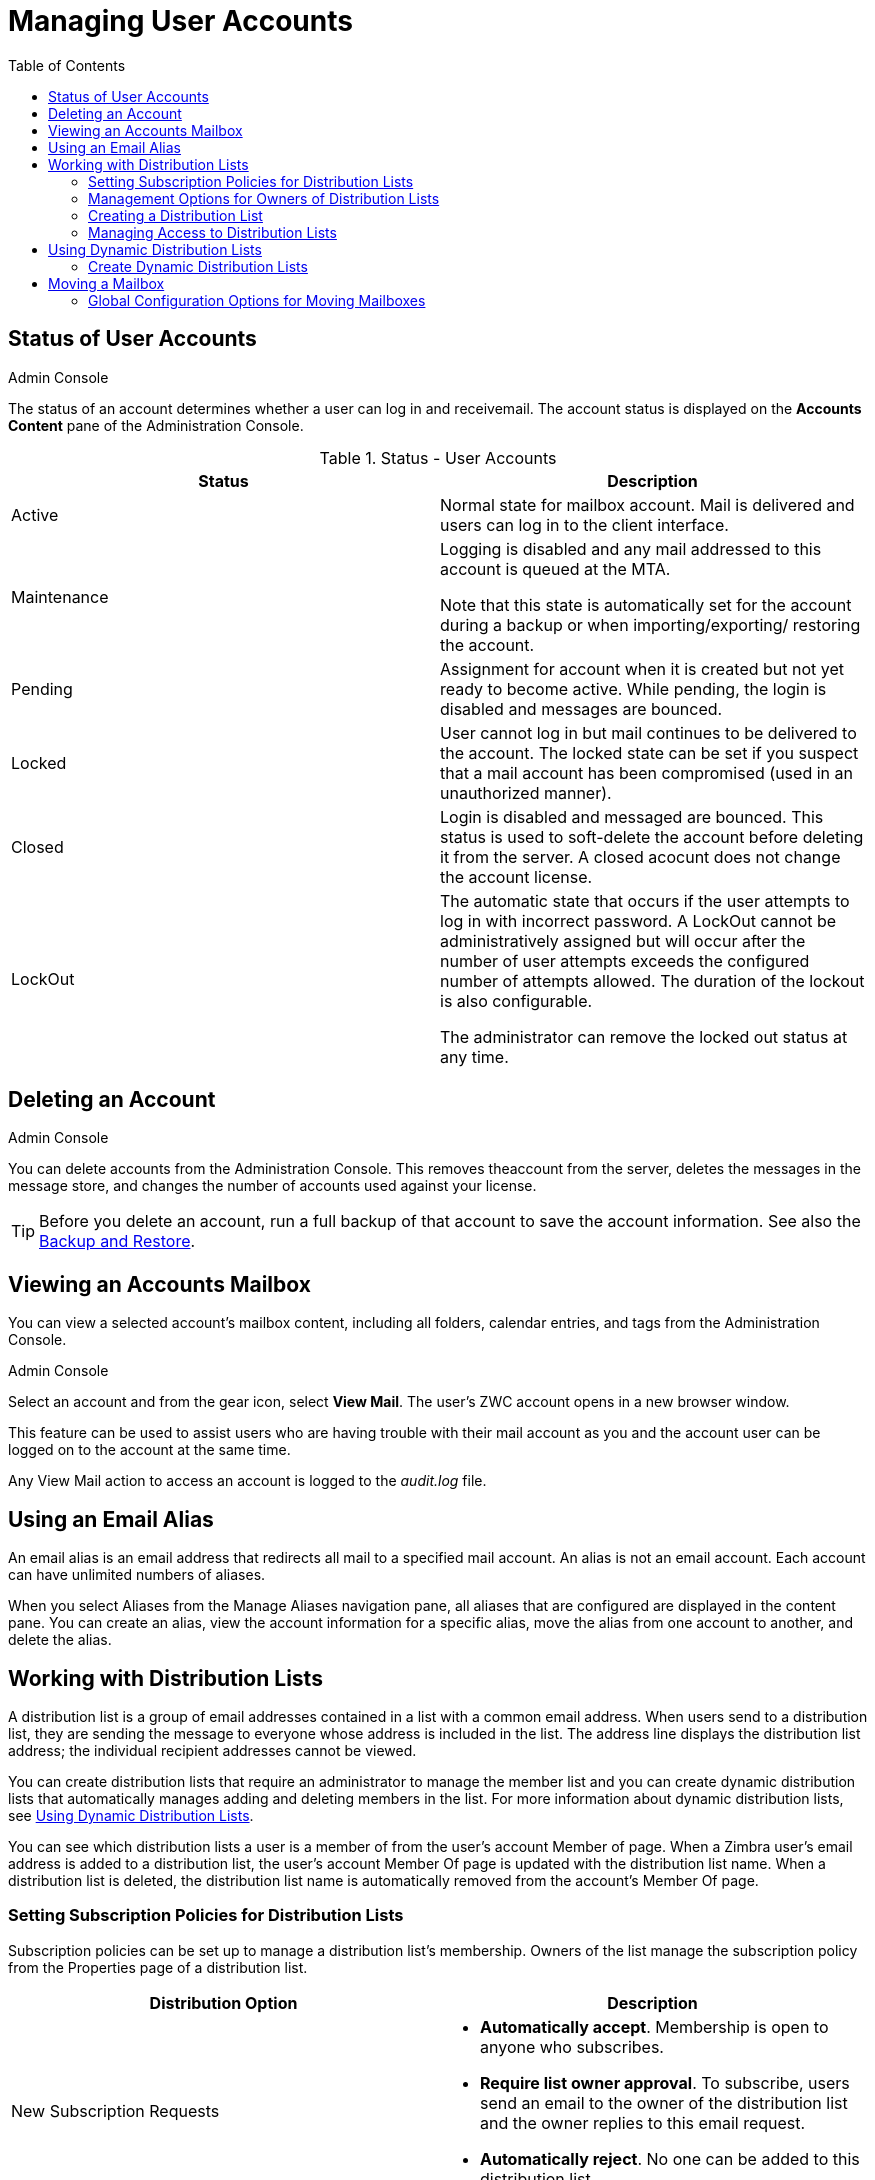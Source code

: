 = Managing User Accounts
:toc:

== Status of User Accounts

.Admin Console
****

The status of an account determines whether a user can log in and
receivemail.  The account status is displayed on the *Accounts Content*
pane of the Administration Console.
****


.Status - User Accounts
[cols=",",options="header",]
|=======================================================================
|Status |Description

|Active |
Normal state for mailbox account.  Mail is delivered and users can log in
to the client interface.

|Maintenance |
Logging is disabled and any mail addressed to this account is queued at the
MTA.

Note that this state is automatically set for the account during a backup
or when importing/exporting/ restoring the account.

|Pending |
Assignment for account when it is created but not yet ready to become
active.  While pending, the login is disabled and messages are bounced.

|Locked |
User cannot log in but mail continues to be delivered to the account.  The
locked state can be set if you suspect that a mail account has been
compromised (used in an unauthorized manner).

|Closed |
Login is disabled and messaged are bounced.  This status is used to
soft-delete the account before deleting it from the server.  A closed
acocunt does not change the account license.

|LockOut |
The automatic state that occurs if the user attempts to log in with
incorrect password.  A LockOut cannot be administratively assigned but will
occur after the number of user attempts exceeds the configured number of
attempts allowed.  The duration of the lockout is also configurable.

The administrator can remove the locked out status at any time.

|=======================================================================

== Deleting an Account

.Admin Console
****

You can delete accounts from the Administration Console.  This removes
theaccount from the server, deletes the messages in the message store, and
changes the number of accounts used against your license.
****

[TIP]
Before you delete an account, run a full backup of that account to save
the account information.  See also the <<backup_and_restore,Backup and Restore>>.

== Viewing an Accounts Mailbox

You can view a selected account’s mailbox content, including all folders,
calendar entries, and tags from the Administration Console.

.Admin Console
****
Select an account and from the gear icon, select *View Mail*.  The user’s
ZWC account opens in a new browser window.
****


This feature can be used to assist users who are having trouble with
their mail account as you and the account user can be logged on to the
account at the same time.

Any View Mail action to access an account is logged to the _audit.log_
file.

== Using an Email Alias

An email alias is an email address that redirects all mail to a specified
mail account.  An alias is not an email account.  Each account can have
unlimited numbers of aliases.

When you select Aliases from the Manage Aliases navigation pane, all
aliases that are configured are displayed in the content pane.  You can
create an alias, view the account information for a specific alias, move
the alias from one account to another, and delete the alias.

== Working with Distribution Lists

A distribution list is a group of email addresses contained in a list with
a common email address.  When users send to a distribution list, they are
sending the message to everyone whose address is included in the list.  The
address line displays the distribution list address; the individual
recipient addresses cannot be viewed.

You can create distribution lists that require an administrator to manage
the member list and you can create dynamic distribution lists that
automatically manages adding and deleting members in the list.  For more
information about dynamic distribution lists, see
<<using_dynamic_distribution_lists,Using Dynamic Distribution Lists>>.

You can see which distribution lists a user is a member of from the user’s
account Member of page.  When a Zimbra user’s email address is added to a
distribution list, the user’s account Member Of page is updated with the
distribution list name.  When a distribution list is deleted, the
distribution list name is automatically removed from the account’s Member
Of page.

=== Setting Subscription Policies for Distribution Lists

Subscription policies can be set up to manage a distribution list’s
membership.  Owners of the list manage the subscription policy from the
Properties page of a distribution list.

[cols=",a",options="header",]
|=======================================================================
|Distribution Option |Description

|New Subscription Requests |

* *Automatically accept*. Membership is open to anyone who subscribes.

* *Require list owner approval*.  To subscribe, users send an email to the
owner of the distribution list and the owner replies to this email request.

* *Automatically reject*. No one can be added to this distribution list.

|Unsubscription Requests |

* *Automatically accept*.  Anyone can remove their name from the list.

* *Require list owner approval*. To be removed from the distribution list,
users send an email to the owner.  The owner must accept the email request
to remove the name.

* *Automatically reject.* Users cannot remove themselves from the list.

|=======================================================================

=== Management Options for Owners of Distribution Lists

You can add owners to distribution lists and they manage the list from
their ZWC account’s Address Book, Distribution List folder.  Owners of a
list can right click a distribution list and click the *Edit Group* link to
edit a list.

Besides adding and deleting members, distribution list properties that
owners can configure include:

* Marking the list as private so it is hidden in the Global Address List

* Managing who can send messages to the list

* Setting a member subscription policy

* Adding additional owners

=== Creating a Distribution List

.Admin Console
****
Use steps in this section to create a distribution list:

*Home > Manage > Distribution Lists*

. At the *Gear* icon, click *New*.

. On the *Members* page, add the distribution list name.  Do not use
spaces.  The other fields are optional.

.  Find members to add to the distribution list in the right column.
Select the members to add and click *Add Selected*.  If you want to add all
addresses on the page, click *Add This Page*.  If you want to add members
that are not in the company list, in the *Or enter addresses below*
section, type a complete mail address.

. Click *Next* to configure the *Properties* page.
+
.Distribution Properties Options
[cols=",",options="header",]
|=======================================================================
|Distribution Properties Options |Description

|Can receive mail |
Enabled by default.  If this distribution list should not receive mail
select this box.

|Hide in GAL |
Enable to create distribution lists that do not display in the Global
Address List (GAL).  You can use this feature to limit the exposure of the
distribution list to only those that know the address.

|Mail Server |
This is set to auto by default.  To select a specific mail server, uncheck
*auto* and select a specific server from the list.

|Dynamic Group |
If you check this box, the *Member URL* field displays and you create a
dynamic distribution list.

See <<create_dynamic_distribution_lists,Create Dynamic Distribution Lists>>.

|New Subscription Requests |
Select from:

* Automatically accept
* Require list owner approval
* Automatically reject


|Unsubscription Requests |
Select from:

* Automatically accept
* Require list owner approval
* Automatically reject

|=======================================================================

. In the *Members Of* page, select distribution lists that should be direct
or indirect members of the list.

. If the distribution list should have alias, create it.

. If this distribution list can be managed by other users, enter these
email addresses in the *Owners* page.

. Set how messages received to the distribution list should be replied to.

. Click *Finish*.  The distribution list is enabled and the URL is
created.
****

=== Managing Access to Distribution Lists

After a distribution list is created, you can manage who can view members
of a distribution list and who can send messages to a distribution list.
The default is all users have access to all distribution lists.  This
section describes how to use the CLI to manage access.

To limit who can access distribution lists, grant rights to individual
users on a domain or if you want only members of a domain to access
distribution lists, you can grant rights on the domain.  When you grant the
right on the domain, all distribution lists on the domain inherit the
grant.

You can grant the right on individual distribution lists and configure
specific users that are allowed to access the distribution list.

You can restrict access to a distribution list from the CLI `zmprov grant
rights` (`grr`) command.

[NOTE]
For more information about how granting rights works, see Delegated
Administration.

==== Who Can View Members of a Distribution List

The default is that all users can view members addresses in a distribution
list.  A distribution list address displays a *+* in the address bubble.
Users can click on this to expand the distribution list.  A list of the
addresses in the distribution list is displayed.  Users can select
individual addresses from the expanded list.

.CLI
****
Restricting who can view addresses in a distribution list to
individuals or to a domain:
--
* For individual users:
+
[source,bash]
----
zmprov grr domain <domain_name> usr <user1@example.com> viewDistList
----

* For all users in a domain:
+
[source,bash]
----
zmprov grr domain <domain_name> dom <example.com> viewDistList
----

* To grant rights on a distribution list and let specific users view the
  list:
+
[source,bash]
----
zmprov grr dl <dll_name@example.com> usr <user1@example.com>
----
--
****

==== Who Can Send to a Distribution List

The default is that all users can send messages to all distribution lists.
You can grant rights to a distribution list or to a domain that defines who
can send messages to a distribution list.  When users attempt to send to a
distribution list that they are not authorized to use, a message is sent
stating that they are not authorized to send messages to the recipient
distribution list.

[NOTE]
The *Milter Server* must be enabled from *Global Settings > MTA*.

.CLI
****
Restricting who can send messages to a distribution list to individuals or
to a domain:

* Granting rights to an individual user in a domain to send messages to all
distribution lists.
+
[source,bash]
----
zmprov grr domain <domain_name> usr <user1@example.com> sendToDistList
----

* Granting rights to all users in a domain to send messages to all
distribution lists.
+
[source,bash]
----
zmprov grr domain <domain_name> dom <example.com> sendToDistList
----
****

.CLI
****
Restricting access and to remove the restriction to individual distribution
lists for different user types.

* Access to specific internal users:
+
[source,bash]
----
zmprov grr dl <dlname@example.com> usr <username@example.com> sendToDistList
----
+
Revoke access
+
[source,bash]
----
zmprov rvr dl <dlname@example.com> usr <username@example.com> sendToDistList
----

* Access only to members of the distribution list:
+
[source,bash]
----
zmprov grr dl <dlname@example.com> grp <dlname2@example.com> sendToDistList
----
+
Revoke access
+
[source,bash]
----
zmprov rvr dl <dlname@example.com> grp <dlname2@example.com> sendToDistList
----

* Access only to all users in a domain:
+
[source,bash]
----
zmprov grr dl <dlname@example.com> dom <example.com> sendToDistList
----
+
Revoke access
+
[source,bash]
----
zmprov rvr dl <dlname@example.com> dom <example.com> sendToDistList
----

* Access only to all users in an external domain:
+
[source,bash]
----
zmprov grr dl <dlname@example.com> edom <example.com> sendToDistList
----
+
Revoke access
+
[source,bash]
----
zmprov rvr dl <dlname@example.com> edom <example.com> sendToDistList
----

* Access only to internal users:
+
[source,bash]
----
zmprov grr dl <dlname@example.com> all sendToDistList
----
+
Revoke access
+
[source,bash]
----
zmprov rvr dl <dlname@example.com> all sendToDistList
----

* Access only to all public email addresses:
+
[source,bash]
----
zmprov grr dl <dlname@example.com> pub sendToDistList
----
+
Revoke access
+
[source,bash]
----
zmprov rvr dl <dlname@example.com> pub sendToDistList
----

* Access only to specific external email address:
+
[source,bash]
----
zmprov grr dl <dlname@example.com> gst <someone@foo.com> "" sendToDistList
----
+
Revoke access
+
[source,bash]
----
zmprov rvr dl <dlname@example.com> gst <someone@foo.com> "" sendToDistList
----
****

==== Enabling View of Distribution List Members for AD Accounts

To view Active Directory distribution list members in messages or in the
address book, the GAL group handler for Active Directory must be configured
in the {product-abbrev} GALsync account for each Active Directory.

.CLI
****
Use steps in this section to update the GALsync account for each Active
Directory.This configuration requires that you know the GALsync account
name and all data sources on that GALsync account.

. Display the Zimbra ID of the GAL sync account:
+
[source,bash]
----
zmprov gd {domain} zimbraGalAccountId
----
+
To find the name:
+
[source,bash]
----
zmprov ga {zimbraId-of-the-GAL-sync-account} | grep "# name"
----

. Display data sources for the GALsync account:
+
[source,bash]
----
zmprov gds {gal-sync-account-name-for-the-domain}
----

. Enable the group handler for the Active Directory:
+
[source,bash]
----
zmprov mds {gal-sync-account-name-for-the-domain} {AD-data-source-name} zimbraGalLdapGroupHandlerClass com.zimbra.cs.gal.ADGalGroupHandler
----
****

[[using_dynamic_distribution_lists]]
== Using Dynamic Distribution Lists

Dynamic distribution lists automatically manage the membership.  Users are
added and removed from the distribution list automatically.  When you
create a dynamic distribution list, a member URL is specified.  This member
URL is used to identify who should be members of the list.  You can view
this URL from the Administration Console distribution list’s Properties
page.

You can create dynamic distribution lists from the Administration Console
or from the CLI.  In the URL, you specify specific object classes that
identifies the type of users to be added to the dynamic distribution list.
For example, you can configure a dynamic distribution list with the object
class= zimbraAccount.  In this case, when accounts are provisioned or
accounts are deleted, the dynamic distribution list is updated.

You can create dynamic distribution lists for all mobile users or POP/IMAP
users.

You can modify a distribution list to change the filter rules.  When you
modify a distribution list, the members in the list are changed to reflect
the new rule.

[[create_dynamic_distribution_lists]]
=== Create Dynamic Distribution Lists

You can create a dynamic distribution list with the admin console or with
the CLI, as described in this section.

.Admin Console
****
*Home > Manage > Distribution Lists*.

. In the *Gear* icon, click *New*.

. On the *Members* page, add the dynamic distribution list name.  Do not
use spaces.  Do not add members to the list.

. Click *Next* to configure the *Properties* page.
+
.Dynamic Distribution Lists Options
[cols=",a",options="header",]
|=======================================================================
|Option |Description

|Can receive mail |
Enabled by default.  If this distribution list should not receive mail
select this box.

|Hide in GAL |
Enable to create distribution lists that do not display in the Global
Address List (GAL).  You can use this feature to limit the exposure of the
distribution list to only those that know the address.

|Mail Server |
This is set to auto by default.  To select a specific mail server, uncheck
*auto* and select a specific server from the list.

|Dynamic Group |
Check this box.

|Can be used in right management |
Uncheck this box.

|Member URL |
The Member URL is the type of LDAP URL filter that determine which type of
users are added and removed in the list.

Type the URL for this list.  In the command, `ldap://??sub?` is the URL.
You can add any combination of filters to this to create different types of
dynamic distribution lists.

.All users, GAL account names, and spam/ham account list
====
----
ldap:///??sub?(objectClass=zimbraAccount)
----
====

.Delegated administrators list
====
----
ldap:///??sub?(&(objectClass=zimbraAccount)(zimbraIsDelegatedAdminAccount=TRUE))
----
====

.All active accounts
====
----
ldap:///??sub?(&(objectClass=zimbraAccount)(ZimbraAccountStatus=active))
----
====

.All users with the title manager
====
The title is taken from the account’s *Contact Information Job Title*
field.  In this example, this field would be set to “Manager”.
----
ldap:///??sub?(&(objectClass=zimbraAccount)(title=Manager))
----
====

|New Subscription Requests |
Select *Automatically reject*.

|Unsubscription Requests |
Select *Automatically reject*.

|=======================================================================

. If the dynamic distribution list should have an alias, create it.

. If this dynamic distribution list can be managed by other users, enter
these email addresses in the *Owners* page.

. If you want to set up a reply to address, enter it here.  Any replies to
this distribution list are sent to this address.

. Click *Finish*.  The dynamic distribution list is created.

Users are added automatically to the list based on the filter you
specified.  If you add or delete users, the list is updated.

[NOTE]
If you use the CLI to modify a dynamic distribution list originally created
on the Administration Console, you must set `zimbraIsACLGroup` *FALSE* for
that dynamic distribution list.

****

.CLI
****
Use the `zmprov` command to manage dynamic distribution lists.  In the
command, `ldap:///??sub?` is the URL.  You can add any combination of
filters to this to create different types of dynamic distribution lists.


*Creating a dynamic distribution list of all new and existing accounts*

All users, GAL account names, and spam/ham account names are included.
When user accounts are deleted, they are removed from the list.

[source,bash]
----
zmprov cddl <all@domain.com> memberURL 'ldap:///??sub?(objectClass=zimbraAccount)' zimbraIsACLGroup FALSE
----

*Creating a COS and Assign Users*

If you create COSs and assign users to the COS based on specific criteria,
such as all managers, you can quickly modify a dynamic distribution list to
be used for a specific COS.

Examples of creating dynamic distribution lists for specific user types:

.A dynamic distribution list that includes all users that have active accounts in a specific COS
====
[source,bash]
----
zmprov cddl <allusers@domain.com> memberURL 'ldap:///??sub?(&(objectClass-zimbraAccount) (zimbraCOSId=513e02e-9abc-4acf-863a-6dccf38252e3) (zimbraAccountStatus=active) )' zimbraIsACLGroup FALSE
----
====

.A dynamic distribution list that includes all users based on job titles
====
To use this, the account's Contact Information *Job Title* field must
include the title.  In this example it would be set to "Manager".
[source,bash]
----
zmprov cddl <allmanagers@domain.com> memberURL 'ldap:///??sub?(&(objectClass-zimbraAccount) (zimbraCOSId=513e02e-9abc-4acf-863a-6dccf38252e3) (title=Manager) )' zimbraIsACLGroup FALSE
----
====

.A dynamic distribution list for all delegated administrators
====
[source,bash]
----
zmprov cddl <alldelegatedadmins@domain.com> memberURL 'ldap:///??sub?(&(objectClass-zimbraAccount) (zimbraCOSId=513e02e-9abc-4acf-863a-6dccf38252e3) (zimbraIsDelegatedADminAccount=TRUE) )' zimbraIsACLGroup FALSE
----
====
****

== Moving a Mailbox

Mailboxes can be moved between Zimbra servers that share the same LDAP
server.

You can move a mailbox from either the Administration Console or use the
CLI command - `zmmboxmove` - to reposition a mailbox from one server to
another, without taking down the servers.

The destination server manages the mailbox move process.  The move runs in
the background and the account remains in active mode until most of the
data has been moved.  The account is locked briefly to move the last data
and then returned to active mode.

The mailbox move process goes through the following steps:

* Mailbox blobs are moved to the new server

* When most of the content has been moved, the account is put into
maintenance mode

* Database tables, index directories and any changed blobs are moved

* The account is put back into active mode

After the mailbox is moved to a new server, a copy still remains on the
older server, but the status of the old mailbox is closed.  Users cannot
log on and mail is not delivered.  Check to see that all the mailbox
content was moved successfully before purging the old mailbox.

* Moving a mailbox to a new server
+
[source,bash]
----
zmmboxmove -a <email@address> --from <servername> --to <servername>
----

* Purging the mailbox from the old server
+
[source,bash]
----
zmpurgeoldmbox -a <email@address> -s <servernamee>
----

=== Global Configuration Options for Moving Mailboxes

Global configuration options for moving a mailbox can be set to exclude
search indexes, blobs, and HSM blobs when mailboxes are moved.  The
following configuration options can be set on either the exporting server
or the destination server:

* `zimbraMailboxMoveSkipSearchIndex`
+
If you do not include the search index data, the mailbox will have to be
reindexed after the move.

* `zimbraMailboxMoveSkipBlobs`
+
Blobs associated with the mailbox, including primary and secondary
volumes (HSM) are excluded.

* `zimbraMailboxMoveSkipHsmBlobs`
+
This is useful when HSM blobs already exist for the mailbox being moved.
Set this if `zimbraMailboxMoveSkipBlobs` is not configured, but you want to
skip blobs on HSM volumes.
